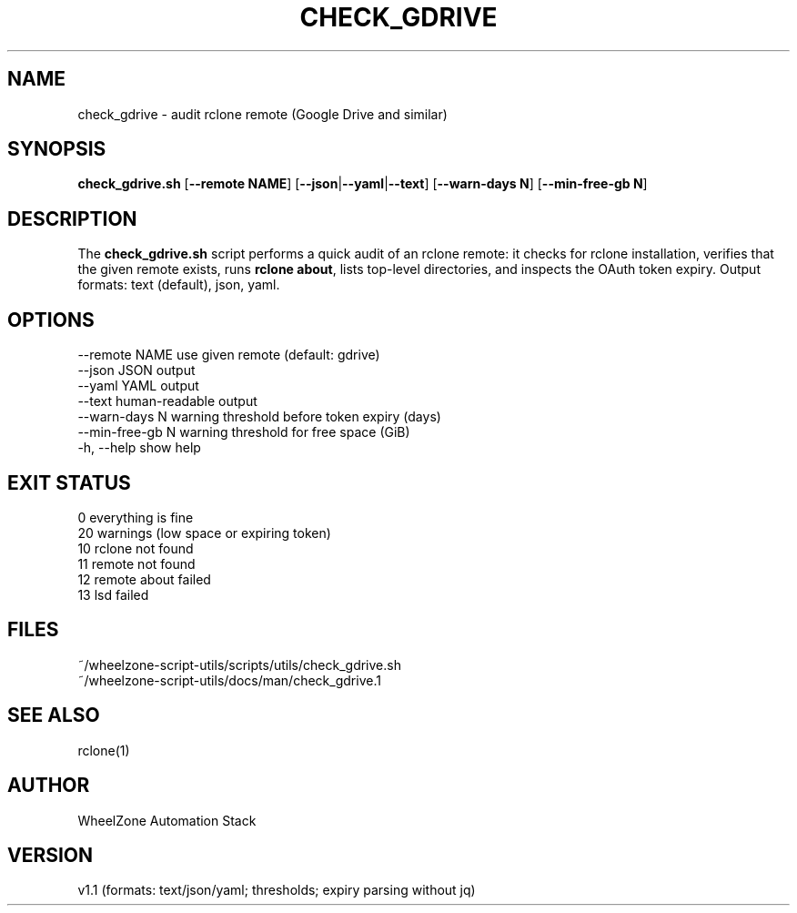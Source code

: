 .TH CHECK_GDRIVE 1 "2025-08-24" "WheelZone" "User Commands"
.SH NAME
check_gdrive \- audit rclone remote (Google Drive and similar)

.SH SYNOPSIS
.B check_gdrive.sh
[\fB--remote NAME\fR] [\fB--json\fR|\fB--yaml\fR|\fB--text\fR] [\fB--warn-days N\fR] [\fB--min-free-gb N\fR]

.SH DESCRIPTION
The \fBcheck_gdrive.sh\fR script performs a quick audit of an rclone remote:
it checks for rclone installation, verifies that the given remote exists,
runs \fBrclone about\fR, lists top-level directories, and inspects the OAuth token expiry.
Output formats: text (default), json, yaml.

.SH OPTIONS
--remote NAME      use given remote (default: gdrive)
.br
--json             JSON output
.br
--yaml             YAML output
.br
--text             human-readable output
.br
--warn-days N      warning threshold before token expiry (days)
.br
--min-free-gb N    warning threshold for free space (GiB)
.br
-h, --help         show help

.SH EXIT STATUS
0   everything is fine
.br
20  warnings (low space or expiring token)
.br
10  rclone not found
.br
11  remote not found
.br
12  remote about failed
.br
13  lsd failed

.SH FILES
~/wheelzone-script-utils/scripts/utils/check_gdrive.sh
.br
~/wheelzone-script-utils/docs/man/check_gdrive.1

.SH SEE ALSO
rclone(1)

.SH AUTHOR
WheelZone Automation Stack

.SH VERSION
v1.1 (formats: text/json/yaml; thresholds; expiry parsing without jq)
